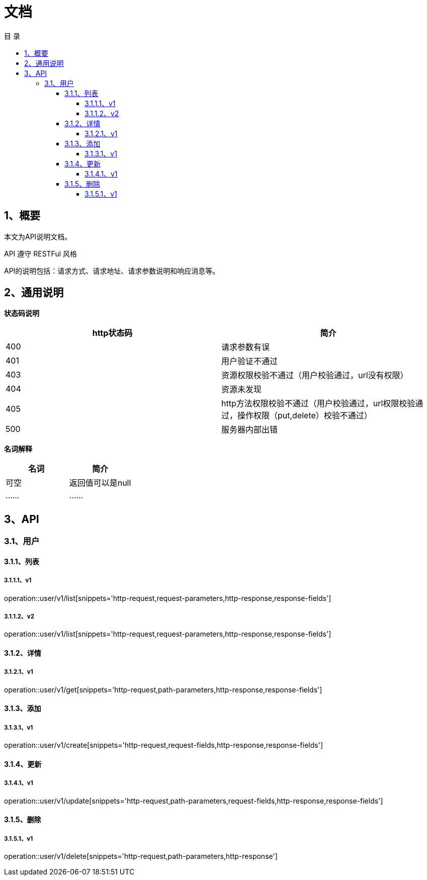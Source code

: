 = *文档*
:toc: left
:toclevels: 4
:toc-title: 目  录
:doctype: book
:source-highlighter: highlightjs
:icons: font
:operation-http-request-title: Http 请求
:operation-request-parameters-title: 请求参数说明
:operation-request-fields-title: 请求参数说明
:operation-path-parameters-title: 请求参数说明
:operation-http-response-title: Http 响应
:operation-response-fields-title: Http 响应字段说明

[[overview]]
== 1、概要
本文为API说明文档。

API 遵守 RESTFul 风格

API的说明包括：请求方式、请求地址、请求参数说明和响应消息等。

[[overview-response]]
== 2、通用说明

*状态码说明*

|===
| http状态码 | 简介

| 400
| 请求参数有误

| 401
| 用户验证不通过

| 403
| 资源权限校验不通过（用户校验通过，url没有权限）

| 404
| 资源未发现

| 405
| http方法权限校验不通过（用户校验通过，url权限校验通过，操作权限（put,delete）校验不通过）

| 500
| 服务器内部出错

|===

*名词解释*

|===
| 名词 | 简介

| 可空
| 返回值可以是null

| ......
| ......


|===

== 3、API

=== 3.1、用户

==== 3.1.1、列表

===== 3.1.1.1、v1
operation::user/v1/list[snippets='http-request,request-parameters,http-response,response-fields']

===== 3.1.1.2、v2
operation::user/v1/list[snippets='http-request,request-parameters,http-response,response-fields']


==== 3.1.2、详情


===== 3.1.2.1、v1
operation::user/v1/get[snippets='http-request,path-parameters,http-response,response-fields']


==== 3.1.3、添加

===== 3.1.3.1、v1
operation::user/v1/create[snippets='http-request,request-fields,http-response,response-fields']


==== 3.1.4、更新

===== 3.1.4.1、v1
operation::user/v1/update[snippets='http-request,path-parameters,request-fields,http-response,response-fields']


==== 3.1.5、删除

===== 3.1.5.1、v1
operation::user/v1/delete[snippets='http-request,path-parameters,http-response']